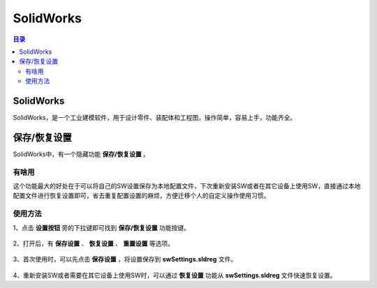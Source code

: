 SolidWorks
==============
.. contents:: 目录

SolidWorks
-----------
SolidWorks，是一个工业建模软件，用于设计零件、装配体和工程图，操作简单，容易上手，功能齐全。

保存/恢复设置
-------------
SolidWorks中，有一个隐藏功能 **保存/恢复设置** 。

有啥用
~~~~~~~~~
这个功能最大的好处在于可以将自己的SW设置保存为本地配置文件，下次重新安装SW或者在其它设备上使用SW，直接通过本地配置文件进行恢复设置即可，省去重复配置设置的麻烦，方便迁移个人的自定义操作使用习惯。

使用方法
~~~~~~~~
1、点击 **设置按钮** 旁的下拉键即可找到 **保存/恢复设置** 功能按键。

.. figure:: images/SolidWorks/保存恢复设置/1.png
    :align: center

2、打开后，有 **保存设置** 、 **恢复设置** 、 **重置设置** 等选项。

.. figure:: images/SolidWorks/保存恢复设置/2.png

3、首次使用时，可以先点击 **保存设置** ，将设置保存到 **swSettings.sldreg** 文件。

.. figure:: images/SolidWorks/保存恢复设置/3.png

4、重新安装SW或者需要在其它设备上使用SW时，可以通过 **恢复设置** 功能从 **swSettings.sldreg** 文件快速恢复设置。


